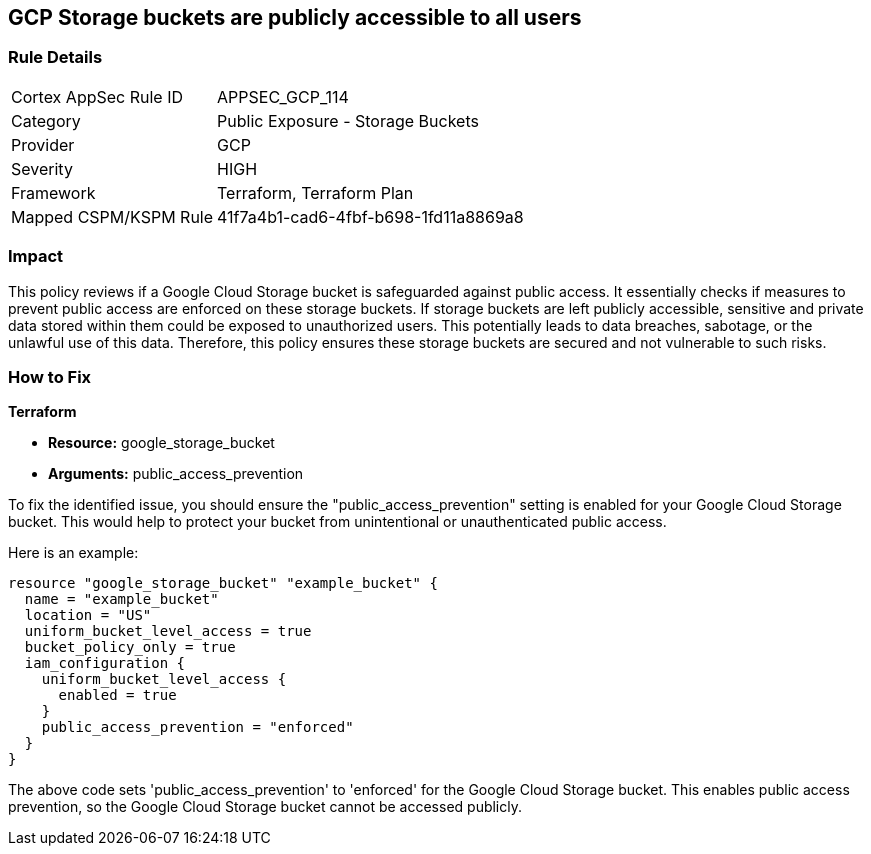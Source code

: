 == GCP Storage buckets are publicly accessible to all users

=== Rule Details

[cols="1,2"]
|===
|Cortex AppSec Rule ID |APPSEC_GCP_114
|Category |Public Exposure - Storage Buckets
|Provider |GCP
|Severity |HIGH
|Framework |Terraform, Terraform Plan
|Mapped CSPM/KSPM Rule |41f7a4b1-cad6-4fbf-b698-1fd11a8869a8
|===


=== Impact
This policy reviews if a Google Cloud Storage bucket is safeguarded against public access. It essentially checks if measures to prevent public access are enforced on these storage buckets. If storage buckets are left publicly accessible, sensitive and private data stored within them could be exposed to unauthorized users. This potentially leads to data breaches, sabotage, or the unlawful use of this data. Therefore, this policy ensures these storage buckets are secured and not vulnerable to such risks.

=== How to Fix

*Terraform*

* *Resource:* google_storage_bucket
* *Arguments:* public_access_prevention

To fix the identified issue, you should ensure the "public_access_prevention" setting is enabled for your Google Cloud Storage bucket. This would help to protect your bucket from unintentional or unauthenticated public access. 

Here is an example:

[source,hcl]
----
resource "google_storage_bucket" "example_bucket" {
  name = "example_bucket"
  location = "US"
  uniform_bucket_level_access = true
  bucket_policy_only = true
  iam_configuration {
    uniform_bucket_level_access {
      enabled = true
    }
    public_access_prevention = "enforced"
  }
}
----

The above code sets 'public_access_prevention' to 'enforced' for the Google Cloud Storage bucket. This enables public access prevention, so the Google Cloud Storage bucket cannot be accessed publicly.

